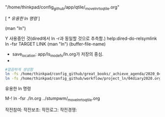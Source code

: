 #+원본위치:  "/home/thinkpad/config_github/app/ls_inode_fs/ln.org"
# 링크위치1: "/home/thinkpad/config_github/app/stumpwm/_move_ln_r_to_qtile.org"
    "/home/thinkpad/config_github/app/qtile/_move_ln_r_to_qtile.org"
# 참여작전: 
        [ [[*%EC%9C%A0%EC%9A%A9%ED%95%9C ln %EB%AA%85%EB%A0%B9][* 유용한 ln 명령]] ]
 
(man "ln")

Y 사용중인 것(dired에서 ln -r과 동일할 것으로 추측함.) help:dired-do-relsymlink
ln -fsr TARGET LINK (man "ln") 
(buffer-file-name)

  :ln으로생성된링크완성:  
  #+BEGIN_TEXT org :효과적인 다이어리파일관리 
- save_location: app/ls_inode_fs/ln.org가 저장의 중심.
- 
#+begin_src sh :results silent
#깔끔하게 생성함
ln -fs /home/thinkpad/config_github/great_books/_achieve_agenda/2020_04_diary.org /home/thinkpad/config_github/workflow/project_ln/04diary2020.org
ln -fs /home/thinkpad/config_github/workflow/project_ln/04diary2020.org /home/thinkpad/config_github/app/emacs/04diary2020.org
#+end_src

  #+END_TEXT
  :END:




***** 유용한 ln 명령 
    M-! ln -fsr ./ln.org ../stumpwm/_move_ln_r_to_qtile.org
#+작전: 통괄자 상위원리 
#+ln_보조:
작전참여:
작전보조:
작전로그:
작전경쟁:




